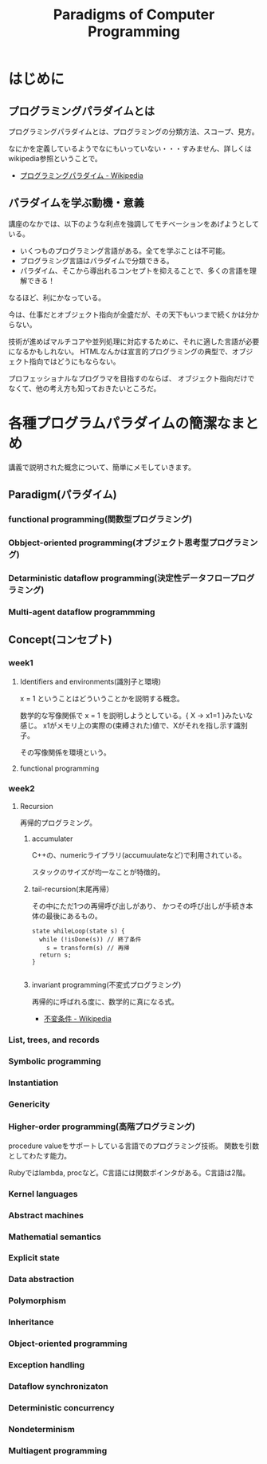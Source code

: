 #+OPTIONS: toc:nil num:nil todo:nil pri:nil tags:nil ^:nil TeX:nil
#+CATEGORY: MOOC
#+TAGS: edX
#+DESCRIPTION:
#+TITLE: Paradigms of Computer Programming

* はじめに

** プログラミングパラダイムとは
プログラミングパラダイムとは、プログラミングの分類方法、スコープ、見方。

なにかを定義しているようでなにもいっていない・・・すみません、詳しくはwikipedia参照ということで。

- [[http://ja.wikipedia.org/wiki/%E3%83%97%E3%83%AD%E3%82%B0%E3%83%A9%E3%83%9F%E3%83%B3%E3%82%B0%E3%83%91%E3%83%A9%E3%83%80%E3%82%A4%E3%83%A0][プログラミングパラダイム - Wikipedia]]

** パラダイムを学ぶ動機・意義
講座のなかでは、以下のような利点を強調してモチベーションをあげようとしている。

- いくつものプログラミング言語がある。全てを学ぶことは不可能。
- プログラミング言語はパラダイムで分類できる。
- パラダイム、そこから導出れるコンセプトを抑えることで、多くの言語を理解できる！

なるほど、利にかなっている。

今は、仕事だとオブジェクト指向が全盛だが、その天下もいつまで続くかは分からない。

技術が進めばマルチコアや並列処理に対応するために、それに適した言語が必要になるかもしれない。
HTMLなんかは宣言的プログラミングの典型で、オブジェクト指向ではどうにもならない。

プロフェッショナルなプログラマを目指すのならば、
オブジェクト指向だけでなくて、他の考え方も知っておきたいところだ。

* 各種プログラムパラダイムの簡潔なまとめ
講義で説明された概念について、簡単にメモしていきます。

** Paradigm(パラダイム)
*** functional programming(関数型プログラミング)
*** Obbject-oriented programming(オブジェクト思考型プログラミング)
*** Detarministic dataflow programming(決定性データフロープログラミング)
*** Multi-agent dataflow programmming


** Concept(コンセプト)
*** week1
**** Identifiers and environments(識別子と環境)
x = 1 ということはどういうことかを説明する概念。

数学的な写像関係で x = 1 を説明しようとしている。{ X -> x1=1 }みたいな感じ。
x1がメモリ上の実際の(束縛された)値で、Xがそれを指し示す識別子。

その写像関係を環境という。

**** functional programming

*** week2 
**** Recursion
再帰的プログラミング。

***** accumulater
C++の、numericライブラリ(accumuulateなど)で利用されている。

スタックのサイズが均一なことが特徴的。

***** tail-recursion(末尾再帰）
その中にただ1つの再帰呼び出しがあり、
かつその呼び出しが手続き本体の最後にあるもの。

#+begin_src C++
state whileLoop(state s) {
  while (!isDone(s)) // 終了条件
    s = transform(s) // 再帰
  return s;
}

#+end_src

***** invariant programming(不変式プログラミング)
再帰的に呼ばれる度に、数学的に真になる式。

- [[http://ja.wikipedia.org/wiki/%E4%B8%8D%E5%A4%89%E6%9D%A1%E4%BB%B6][不変条件 - Wikipedia]]

*** List, trees, and records
*** Symbolic programming
*** Instantiation
*** Genericity
*** Higher-order programming(高階プログラミング)
procedure valueをサポートしている言語でのプログラミング技術。
関数を引数としてわたす能力。

Rubyではlambda, procなど。C言語には関数ポインタがある。C言語は2階。

*** Kernel languages
*** Abstract machines
*** Mathematial semantics
*** Explicit state
*** Data abstraction
*** Polymorphism
*** Inheritance
*** Object-oriented programming
*** Exception handling
*** Dataflow synchronizaton
*** Deterministic concurrency
*** Nondeterminism
*** Multiagent programming
